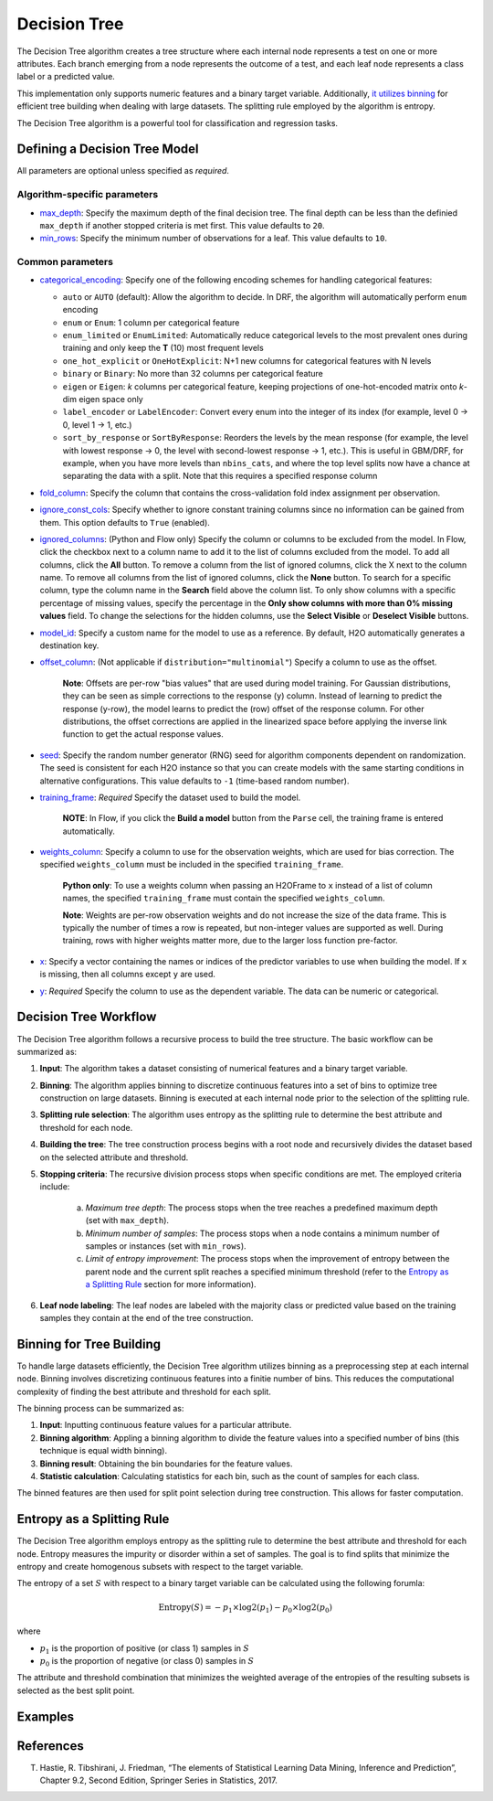 Decision Tree
-------------

The Decision Tree algorithm creates a tree structure where each internal node represents a test on one or more attributes. Each branch emerging from a node represents the outcome of a test, and each leaf node represents a class label or a predicted value.

This implementation only supports numeric features and a binary target variable. Additionally, `it utilizes binning <#binning-for-tree-building>`__ for efficient tree building when dealing with large datasets. The splitting rule employed by the algorithm is entropy.

The Decision Tree algorithm is a powerful tool for classification and regression tasks.

Defining a Decision Tree Model
~~~~~~~~~~~~~~~~~~~~~~~~~~~~~~

All parameters are optional unless specified as *required*.

Algorithm-specific parameters
'''''''''''''''''''''''''''''

-  `max_depth <algo-params/max_depth.html>`__: Specify the maximum depth of the final decision tree. The final depth can be less than the definied ``max_depth`` if another stopped criteria is met first. This value defaults to ``20``. 

-  `min_rows <algo-params/min_rows.html>`__: Specify the minimum number of observations for a leaf. This value defaults to ``10``.

Common parameters
'''''''''''''''''

- `categorical_encoding <algo-params/categorical_encoding.html>`__: Specify one of the following encoding schemes for handling categorical features:

  - ``auto`` or ``AUTO`` (default): Allow the algorithm to decide. In DRF, the algorithm will automatically perform ``enum`` encoding
  - ``enum`` or ``Enum``: 1 column per categorical feature
  - ``enum_limited`` or ``EnumLimited``: Automatically reduce categorical levels to the most prevalent ones during training and only keep the **T** (10) most frequent levels
  - ``one_hot_explicit`` or ``OneHotExplicit``: N+1 new columns for categorical features with N levels
  - ``binary`` or ``Binary``: No more than 32 columns per categorical feature
  - ``eigen`` or ``Eigen``: *k* columns per categorical feature, keeping projections of one-hot-encoded matrix onto *k*-dim eigen space only
  - ``label_encoder`` or ``LabelEncoder``:  Convert every enum into the integer of its index (for example, level 0 -> 0, level 1 -> 1, etc.)
  - ``sort_by_response`` or ``SortByResponse``: Reorders the levels by the mean response (for example, the level with lowest response -> 0, the level with second-lowest response -> 1, etc.). This is useful in GBM/DRF, for example, when you have more levels than ``nbins_cats``, and where the top level splits now have a chance at separating the data with a split. Note that this requires a specified response column

-  `fold_column <algo-params/fold_column.html>`__: Specify the column that contains the cross-validation fold index assignment per observation.

-  `ignore_const_cols <algo-params/ignore_const_cols.html>`__: Specify whether to ignore constant training columns since no information can be gained from them. This option defaults to ``True`` (enabled).

-  `ignored_columns <algo-params/ignored_columns.html>`__: (Python and Flow only) Specify the column or columns to be excluded from the model. In Flow, click the checkbox next to a column name to add it to the list of columns excluded from the model. To add all columns, click the **All** button. To remove a column from the list of ignored columns, click the X next to the column name. To remove all columns from the list of ignored columns, click the **None** button. To search for a specific column, type the column name in the **Search** field above the column list. To only show columns with a specific percentage of missing values, specify the percentage in the **Only show columns with more than 0% missing values** field. To change the selections for the hidden columns, use the **Select Visible** or **Deselect Visible** buttons.

-  `model_id <algo-params/model_id.html>`__: Specify a custom name for the model to use as a reference. By default, H2O automatically generates a destination key.

-  `offset_column <algo-params/offset_column.html>`__: (Not applicable if ``distribution="multinomial"``) Specify a column to use as the offset.
   
    **Note**: Offsets are per-row "bias values" that are used during model training. For Gaussian distributions, they can be seen as simple corrections to the response (``y``) column. Instead of learning to predict the response (y-row), the model learns to predict the (row) offset of the response column. For other distributions, the offset corrections are applied in the linearized space before applying the inverse link function to get the actual response values. 

-  `seed <algo-params/seed.html>`__: Specify the random number generator (RNG) seed for algorithm components dependent on randomization. The seed is consistent for each H2O instance so that you can create models with the same starting conditions in alternative configurations. This value defaults to ``-1`` (time-based random number).

-  `training_frame <algo-params/training_frame.html>`__: *Required* Specify the dataset used to build the model. 
   
      **NOTE**: In Flow, if you click the **Build a model** button from the ``Parse`` cell, the training frame is entered automatically.

-  `weights_column <algo-params/weights_column.html>`__: Specify a column to use for the observation weights, which are used for bias correction. The specified ``weights_column`` must be included in the specified ``training_frame``. 
   
    **Python only**: To use a weights column when passing an H2OFrame to ``x`` instead of a list of column names, the specified ``training_frame`` must contain the specified ``weights_column``. 
    
    **Note**: Weights are per-row observation weights and do not increase the size of the data frame. This is typically the number of times a row is repeated, but non-integer values are supported as well. During training, rows with higher weights matter more, due to the larger loss function pre-factor.

-  `x <algo-params/x.html>`__: Specify a vector containing the names or indices of the predictor variables to use when building the model. If ``x`` is missing, then all columns except ``y`` are used.

-  `y <algo-params/y.html>`__: *Required* Specify the column to use as the dependent variable. The data can be numeric or categorical.


Decision Tree Workflow
~~~~~~~~~~~~~~~~~~~~~~

The Decision Tree algorithm follows a recursive process to build the tree structure. The basic workflow can be summarized as:

1. **Input**: The algorithm takes a dataset consisting of numerical features and a binary target variable.
2. **Binning**: The algorithm applies binning to discretize continuous features into a set of bins to optimize tree construction on large datasets. Binning is executed at each internal node prior to the selection of the splitting rule.
3. **Splitting rule selection**: The algorithm uses entropy as the splitting rule to determine the best attribute and threshold for each node.
4. **Building the tree**: The tree construction process begins with a root node and recursively divides the dataset based on the selected attribute and threshold.
5. **Stopping criteria**: The recursive division process stops when specific conditions are met. The employed criteria include:

	a. *Maximum tree depth*: The process stops when the tree reaches a predefined maximum depth (set with ``max_depth``).
	b. *Minimum number of samples*: The process stops when a node contains a minimum number of samples or instances (set with ``min_rows``).
	c. *Limit of entropy improvement*: The process stops when the improvement of entropy between the parent node and the current split reaches a specified minimum threshold (refer to the `Entropy as a Splitting Rule <#entropy-as-a-splitting-rule>`__ section for more information).

6. **Leaf node labeling**: The leaf nodes are labeled with the majority class or predicted value based on the training samples they contain at the end of the tree construction.

Binning for Tree Building
~~~~~~~~~~~~~~~~~~~~~~~~~

To handle large datasets efficiently, the Decision Tree algorithm utilizes binning as a preprocessing step at each internal node. Binning involves discretizing continuous features into a finitie number of bins. This reduces the computational complexity of finding the best attribute and threshold for each split.

The binning process can be summarized as:

1. **Input**: Inputting continuous feature values for a particular attribute.
2. **Binning algorithm**: Appling a binning algorithm to divide the feature values into a specified number of bins (this technique is equal width binning).
3. **Binning result**: Obtaining the bin boundaries for the feature values.
4. **Statistic calculation**: Calculating statistics for each bin, such as the count of samples for each class.

The binned features are then used for split point selection during tree construction. This allows for faster computation.

Entropy as a Splitting Rule
~~~~~~~~~~~~~~~~~~~~~~~~~~~

The Decision Tree algorithm employs entropy as the splitting rule to determine the best attribute and threshold for each node. Entropy measures the impurity or disorder within a set of samples. The goal is to find splits that minimize the entropy and create homogenous subsets with respect to the target variable.

The entropy of a set :math:`S` with respect to a binary target variable can be calculated using the following forumla:

.. math::
	
	\text{Entropy}(S) = -p_1 \times \log2 (p_1) - p_0 \times \log2(p_0)

where

- :math:`p_1` is the proportion of positive (or class 1) samples in :math:`S`
- :math:`p_0` is the proportion of negative (or class 0) samples in :math:`S`

The attribute and threshold combination that minimizes the weighted average of the entropies of the resulting subsets is selected as the best split point.

Examples
~~~~~~~~

.. tabs::
	.. code-tab:: r R

		library(h2o)
		h2o.init()

		# Import the prostate dataset:
		prostate <- h2o.importFile("http://s3.amazonaws.com/h2o-public-test-data/smalldata/prostate/prostate.csv")

		# Set the target variable:
		target_variable <- 'CAPSULE'
		prostate[target_variable] <- as.factor(prostate['CAPSULE'])

		# Split the dataset into train and test:
		splits <- h2o.splitFrame(data = prostate, ratios = 0.7, seed =1)
		train <- splits[[1]]
		test <- splits[[2]]

		# Build and train the model:
		h2o_dt <- h2o.decision_tree(y = target_variable, training_frame = train, max_depth = 5)

		# Predict on the test data:
		h2o_pred <- h2o.predict(h2o_dt, test)$predict

	.. code-tab:: python

		import h2o
		from h2o.estimators import H2ODecisionTreeEstimator
		h2o.init()

		# Import the prostatedataset:
		prostate = h2o.import_file("http://s3.amazonaws.com/h2o-public-test-data/smalldata/prostate/prostate.csv")

		# Set the target variable:
		target_variable = 'CAPSULE'
		prostate[target_variable] = prostate[target_variable].asfactor()

		# Split the dataset into train and test:
		train, test = prostate.split(ratios=[.7])

		# Build and train the model:
		sdt_h2o = H2ODecisionTreeEstimator(model_id="decision_tree.hex", max_depth=5)
		sdt_h2o.train(y=target_variable, training_frame=train)

		# Predict on the test data:
		pred_test = sdt_h2o.predict(test)

References
~~~~~~~~~~

T. Hastie, R. Tibshirani, J. Friedman, “The elements of Statistical Learning Data Mining, Inference and Prediction”, Chapter 9.2, Second Edition, Springer Series in Statistics, 2017.
